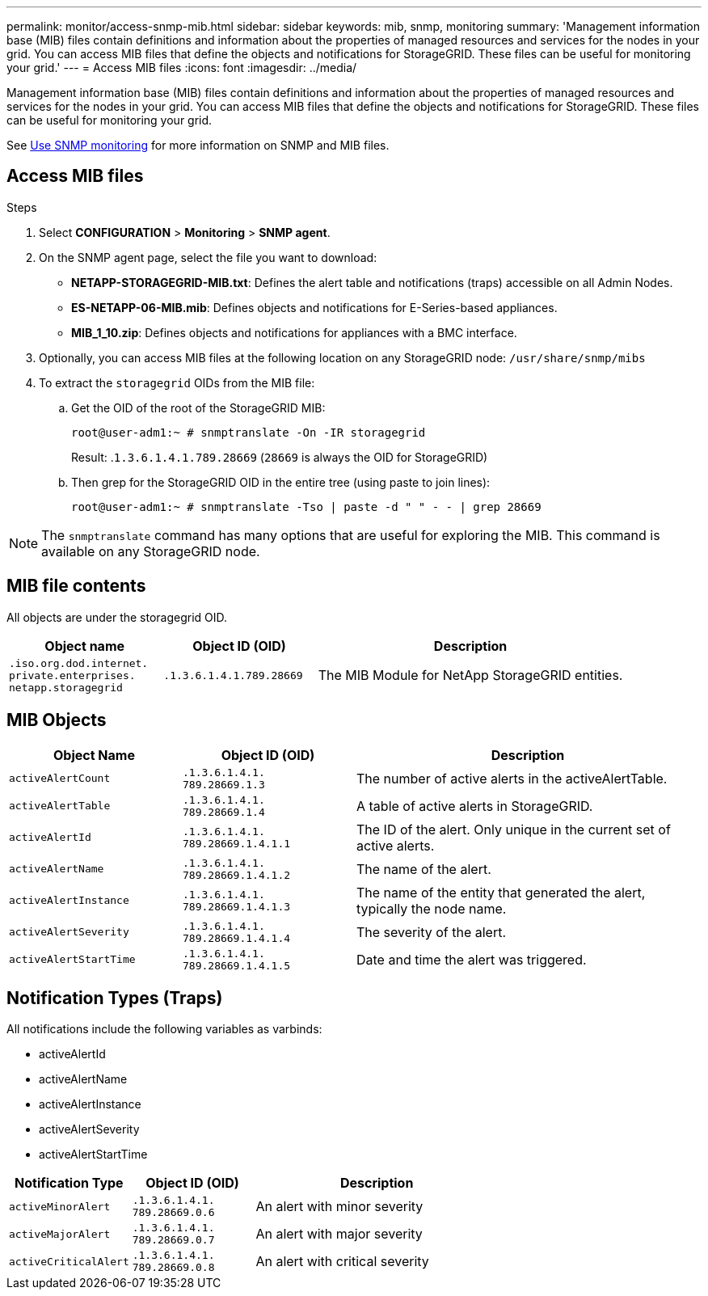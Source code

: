 ---
permalink: monitor/access-snmp-mib.html
sidebar: sidebar
keywords: mib, snmp, monitoring
summary: 'Management information base (MIB) files contain definitions and information about the properties of managed resources and services for the nodes in your grid. You can access MIB files that define the objects and notifications for StorageGRID. These files can be useful for monitoring your grid.'
---
= Access MIB files
:icons: font
:imagesdir: ../media/

[.lead]
Management information base (MIB) files contain definitions and information about the properties of managed resources and services for the nodes in your grid. You can access MIB files that define the objects and notifications for StorageGRID. These files can be useful for monitoring your grid.

See link:using-snmp-monitoring.html[Use SNMP monitoring] for more information on SNMP and MIB files. 

== Access MIB files

.Steps

. Select *CONFIGURATION* > *Monitoring* > *SNMP agent*.
. On the SNMP agent page, select the file you want to download:
+
* *NETAPP-STORAGEGRID-MIB.txt*: Defines the alert table and notifications (traps) accessible on all Admin Nodes.
* *ES-NETAPP-06-MIB.mib*: Defines objects and notifications for E-Series-based appliances.
* *MIB_1_10.zip*: Defines objects and notifications for appliances with a BMC interface.
. Optionally, you can access MIB files at the following location on any StorageGRID node:
`/usr/share/snmp/mibs`
. To extract the `storagegrid` OIDs from the MIB file:
.. Get the OID of the root of the StorageGRID MIB:
+
`root@user-adm1:~ # snmptranslate -On -IR storagegrid`
+
Result: .`1.3.6.1.4.1.789.28669` (`28669` is always the OID for StorageGRID)

.. Then grep for the StorageGRID OID in the entire tree (using paste to join lines): 
+
`root@user-adm1:~ # snmptranslate -Tso | paste -d " " - - | grep 28669`

NOTE: The `snmptranslate` command has many options that are useful for exploring the MIB. This command is available on any StorageGRID node.

== MIB file contents

All objects are under the storagegrid OID.

[cols="1a,1a,2a" options="header"]
|===
| Object name| Object ID (OID)| Description

m| .iso.org.dod.internet. +
private.enterprises. +
netapp.storagegrid
m| .1.3.6.1.4.1.789.28669
| The MIB Module for NetApp StorageGRID entities.
|===

== MIB Objects

[cols="1a,1a,2a" options="header"]
|===
| Object Name| Object ID (OID)| Description

m| activeAlertCount
m| .1.3.6.1.4.1. +
789.28669.1.3
|	The number of active alerts in the activeAlertTable.

m| activeAlertTable
m| .1.3.6.1.4.1. +
789.28669.1.4
|	A table of active alerts in StorageGRID.

m| activeAlertId
m| .1.3.6.1.4.1. +
789.28669.1.4.1.1
|	The ID of the alert. Only unique in the current set of active alerts.

m| activeAlertName
m| .1.3.6.1.4.1. +
789.28669.1.4.1.2
|	The name of the alert.

m| activeAlertInstance
m| .1.3.6.1.4.1. +
789.28669.1.4.1.3
|	The name of the entity that generated the alert, typically the node name.

m| activeAlertSeverity
m| .1.3.6.1.4.1. +
789.28669.1.4.1.4
|	The severity of the alert.

m| activeAlertStartTime
m| .1.3.6.1.4.1. +
789.28669.1.4.1.5
| Date and time the alert was triggered.
|===

== Notification Types (Traps)

All notifications include the following variables as varbinds:

* activeAlertId
* activeAlertName
* activeAlertInstance
* activeAlertSeverity
* activeAlertStartTime

[cols="1a,1a,2a" options="header"]
|===
| Notification Type| Object ID (OID)| Description

m| activeMinorAlert
m| .1.3.6.1.4.1. +
789.28669.0.6
|	An alert with minor severity

m| activeMajorAlert
m| .1.3.6.1.4.1. +
789.28669.0.7
| 	An alert with major severity

m| activeCriticalAlert
m| .1.3.6.1.4.1. +
789.28669.0.8
|	An alert with critical severity
|===
